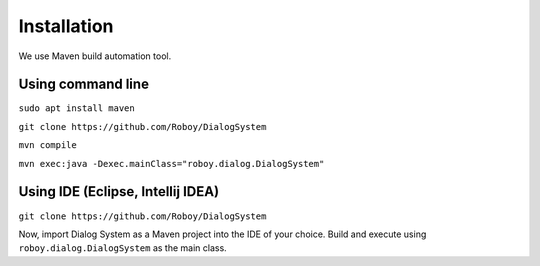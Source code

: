 Installation
=============

We use Maven build automation tool. 

Using command line
------------------
``sudo apt install maven``

``git clone https://github.com/Roboy/DialogSystem``

``mvn compile``

``mvn exec:java -Dexec.mainClass="roboy.dialog.DialogSystem"``


Using IDE (Eclipse, Intellij IDEA)
----------------------------------

``git clone https://github.com/Roboy/DialogSystem``

Now, import Dialog System as a Maven project into the IDE of your choice. Build and execute using ``roboy.dialog.DialogSystem`` as the main class.

